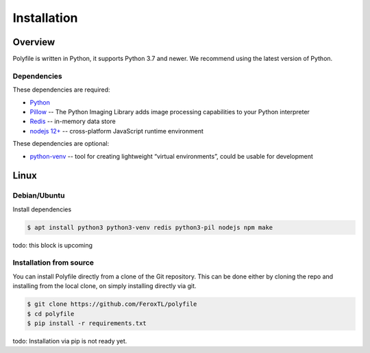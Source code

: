 ===================
Installation
===================


Overview
###################

Polyfile is written in Python, it supports Python 3.7 and newer.
We recommend using the latest version of Python.

Dependencies
****************************

These dependencies are required:

* `Python <https://python.org/>`__
* `Pillow <https://pillow.readthedocs.io/>`__ --
  The Python Imaging Library adds image processing capabilities to your Python interpreter
* `Redis <https://redis.io/>`__ -- in-memory data store
* `nodejs 12+ <https://nodejs.org/>`__ -- cross-platform JavaScript runtime environment

These dependencies are optional:

* `python-venv <https://docs.python.org/3/library/venv.html>`__ --
  tool for creating lightweight “virtual environments”, could be usable for development


Linux
###################

Debian/Ubuntu
****************************

Install dependencies

.. code-block:: console

   $ apt install python3 python3-venv redis python3-pil nodejs npm make

todo: this block is upcoming

Installation from source
****************************

You can install Polyfile directly from a clone of the Git repository.
This can be done either by cloning the repo and installing from the local clone, on simply installing directly via git.

.. code-block:: console

    $ git clone https://github.com/FeroxTL/polyfile
    $ cd polyfile
    $ pip install -r requirements.txt

todo: Installation via pip is not ready yet.
